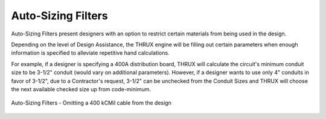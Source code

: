 .. _Auto-Sizing-Filters:

Auto-Sizing Filters
===================

Auto-Sizing Filters present designers with an option to restrict certain materials from being used in the design.  

Depending on the level of Design Assistance, the THRUX engine will be filling out certain parameters when enough information is specified to alleviate repetitive hand calculations.  

For example, if a designer is specifying a 400A distribution board, THRUX will calculate the circuit's minimum conduit size to be 3-1/2" conduit (would vary on additional parameters).  However, if a designer wants to use only 4" conduits in favor of 3-1/2", due to a Contractor's request, 3-1/2" can be unchecked from the Conduit Sizes and THRUX will choose the next available checked size up from code-minimum.  

.. figure:: images/auto_sizing_filters.PNG
    :align: center

    Auto-Sizing Filters - Omitting a 400 kCMil cable from the design